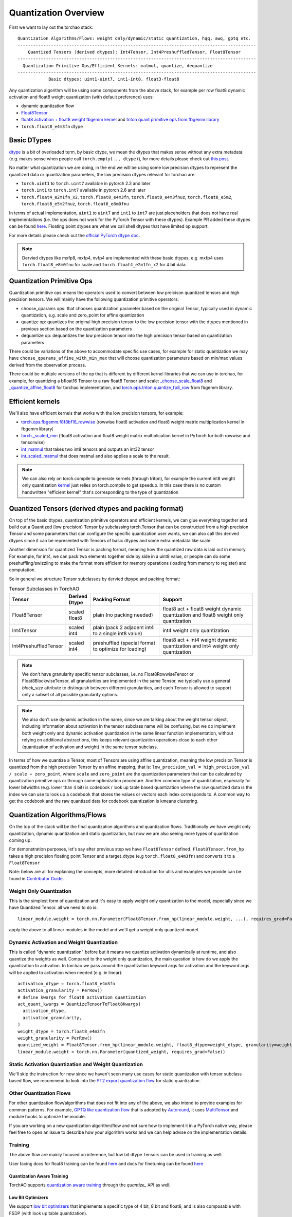Quantization Overview
---------------------

First we want to lay out the torchao stack::

  Quantization Algorithms/Flows: weight only/dynamic/static quantization, hqq, awq, gptq etc.
  ---------------------------------------------------------------------------------------------
      Quantized Tensors (derived dtypes): Int4Tensor, Int4PreshuffledTensor, Float8Tensor
  ---------------------------------------------------------------------------------------------
    Quantization Primitive Ops/Efficient Kernels: matmul, quantize, dequantize
  ---------------------------------------------------------------------------------------------
              Basic dtypes: uint1-uint7, int1-int8, float3-float8


Any quantization algorithm will be using some components from the above stack, for example per row float8 dynamic activation and float8 weight quantization (with default preference) uses:

* dynamic quantization flow
* `Float8Tensor <https://github.com/pytorch/ao/blob/main/torchao/quantization/quantize_/workflows/float8/float8_tensor.py>`__
* `float8 activation + float8 weight fbgemm kernel <https://github.com/pytorch/ao/blob/6cfa47705f60ea614695b52b4b120ac5fd84d1cb/torchao/quantization/quantize_/workflows/float8/float8_tensor.py#L280>`__ and `triton quant primitive ops from fbgemm library <https://github.com/pytorch/ao/blob/6cfa47705f60ea614695b52b4b120ac5fd84d1cb/torchao/quantization/quantize_/workflows/float8/float8_tensor.py#L198>`__
* ``torch.float8_e4m3fn`` dtype

Basic DTypes
~~~~~~~~~~~~
`dtype <https://en.wikipedia.org/wiki/Data_type>`__ is a bit of overloaded term, by basic dtype, we mean the dtypes that makes sense without any extra metadata (e.g. makes sense when people call ``torch.empty(.., dtype)``), for more details please check out `this post <https://dev-discuss.pytorch.org/t/supporting-new-dtypes-in-pytorch/1833>`__.

No matter what quantization we are doing, in the end we will be using some low precision dtypes to represent the quantized data or quantization parameters, the low precision dtypes relevant for torchao are:

* ``torch.uint1`` to ``torch.uint7`` available in pytorch 2.3 and later
* ``torch.int1`` to ``torch.int7`` available in pytorch 2.6 and later
* ``torch.float4_e2m1fn_x2``, ``torch.float8_e4m3fn``, ``torch.float8_e4m3fnuz``, ``torch.float8_e5m2``, ``torch.float8_e5m2fnuz``, ``torch.float8_e8m0fnu``

In terms of actual implementation, ``uint1`` to ``uint7`` and ``int1`` to ``int7`` are just placeholders that does not have real implementations (i.e. the ops does not work for the PyTorch Tensor with these dtypes). Example PR added these dtypes can be found `here <https://github.com/pytorch/pytorch/pull/117208>`__. Floating point dtypes are what we call shell dtypes that have limited op support.

For more details please check out the `official PyTorch dtype doc <https://docs.pytorch.org/docs/main/tensor_attributes.html>`__.

.. note::
   Dervied dtypes like mxfp8, mxfp4, nvfp4 are implemented with these basic dtypes, e.g. mxfp4 uses ``torch.float8_e8m0fnu`` for scale and ``torch.float4_e2m1fn_x2`` for 4 bit data.

Quantization Primitive Ops
~~~~~~~~~~~~~~~~~~~~~~~~~~
Quantization primitive ops means the operators used to convert between low preicison quantized tensors and high precision tensors. We will mainly have the following quantization primitive operators:

* choose_qparams ops: that chooses quantization parameter based on the original Tensor, typically used in dynamic quantization, e.g. scale and zero_point for affine quantization
* quantize op: quantizes the original high precision tensor to the low precision tensor with the dtypes mentioned in previous section based on the quantization parameters
* dequantize op: dequantizes the low precision tensor into the high precision tensor based on quantization parameters

There could be variations of the above to accommodate specific use cases, for example for static quantization we may have ``choose_qparams_affine_with_min_max`` that will choose quantization parameters based on min/max values derived from the observation process.

There could be multiple versions of the op that is different by different kernel libraries that we can use in torchao, for example, for quantizing a bfloat16 Tensor to a raw float8 Tensor and scale: `_choose_scale_float8 <https://github.com/pytorch/ao/blob/6cfa47705f60ea614695b52b4b120ac5fd84d1cb/torchao/quantization/quant_primitives.py#L2183>`__ and `_quantize_affine_float8 <https://github.com/pytorch/ao/blob/6cfa47705f60ea614695b52b4b120ac5fd84d1cb/torchao/quantization/quant_primitives.py#L2282>`__ for torchao implementation, and `torch.ops.triton.quantize_fp8_row <https://github.com/pytorch/ao/blob/6cfa47705f60ea614695b52b4b120ac5fd84d1cb/torchao/quantization/quantize_/workflows/float8/float8_tensor.py#L198C27-L198C60>`__ from fbgemm library.

Efficient kernels
~~~~~~~~~~~~~~~~~
We'll also have efficient kernels that works with the low precision tensors, for example:

* `torch.ops.fbgemm.f8f8bf16_rowwise <https://github.com/pytorch/ao/blob/6cfa47705f60ea614695b52b4b120ac5fd84d1cb/torchao/quantization/quantize_/workflows/float8/float8_tensor.py#L280>`__ (rowwise float8 activation and float8 weight matrix multiplication kernel in fbgemm library)
* `torch._scaled_mm <https://github.com/pytorch/ao/blob/6cfa47705f60ea614695b52b4b120ac5fd84d1cb/torchao/float8/inference.py#L116>`__ (float8 activation and float8 weight matrix multiplication kernel in PyTorch for both rowwise and tensorwise)
* `int_matmul <https://github.com/pytorch/ao/blob/3e9746cf636e39e3c1ec0de6e0ef2e31f75c4c02/torchao/kernel/intmm.py#L90>`__ that takes two int8 tensors and outputs an int32 tensor
* `int_scaled_matmul <https://github.com/pytorch/ao/blob/3e9746cf636e39e3c1ec0de6e0ef2e31f75c4c02/torchao/kernel/intmm.py#L107>`__ that does matmul and also applies a scale to the result.

.. note::
   We can also rely on torch.compile to generate kernels (through triton), for example the current int8 weight only quantization `kernel <https://github.com/pytorch/ao/blob/e283743b3cc4612bb641b88dca3670231724d396/torchao/dtypes/affine_quantized_tensor.py#L1292-L1309>`__ just relies on torch.compile to get speedup. In this case there is no custom handwritten "efficient kernel" that's corresponding to the type of quantization.

Quantized Tensors (derived dtypes and packing format)
~~~~~~~~~~~~~~~~~~~~~~~~~~~~~~~~~~~~~~~~~~~~~~~~~~~~~
On top of the basic dtypes, quantization primitive operators and efficient kernels, we can glue everything together and build out a Quantized (low precision) Tensor by subclassing torch.Tensor that can be constructed from a high precision Tensor and some parameters that can configure the specific quantization user wants, we can also call this derived dtypes since it can be represented with Tensors of basic dtypes and some extra metadata like scale.

Another dimension for quantized Tensor is packing format, meaning how the quantized raw data is laid out in memory. For example, for int4, we can pack two elements together side by side in a uint8 value, or people can do some preshuffling/swizzling to make the format more efficient for memory operations (loading from memory to register) and computation.

So in general we structure Tensor subclasses by dervied dtpype and packing format:

.. list-table:: Tensor Subclasses in TorchAO
   :widths: 20 10 30 40
   :header-rows: 1

   * - Tensor
     - Derived Dtype
     - Packing Format
     - Support
   * - Float8Tensor
     - scaled float8
     - plain (no packing needed)
     - float8 act + float8 weight dynamic quantization and float8 weight only quantization
   * - Int4Tensor
     - scaled int4
     - plain (pack 2 adjacent int4 to a single int8 value)
     - int4 weight only quantization
   * - Int4PreshuffledTensor
     - scaled int4
     - preshuffled (special format to optimize for loading)
     - float8 act + int4 weight dynamic quantization and int4 weight only quantization

.. note::
   We don't have granularity specific tensor subclasses, i.e. no Float8RowwiseTensor or Float8BlockwiseTensor, all granularities are implemented in the same Tensor, we typically use a general `block_size` attribute to distinguish between different granularities, and each Tensor is allowed to support only a subset of all possible granularity options.

.. note::
   We also don't use dynamic activation in the name, since we are talking about the weight tensor object, including information about activation in the tensor subclass name will be confusing, but
   we do implement both weight only and dynamic activation quantization in the same linear function implementation, without relying on additional abstractions, this keeps relevant quantization operations close
   to each other (quantization of activation and weight) in the same tensor subclass.

In terms of how we quantize a Tensor, most of Tensors are using affine quantization, meaning the low precision Tensor is quantized from the high precision Tensor by an affine mapping, that is: ``low_precision_val = high_precision_val / scale + zero_point``, where ``scale`` and ``zero_point`` are the quantization parameters that can be calculated by quantization primitive ops or through some optimization procedure. Another common type of quantization, especially for lower bitwidths (e.g. lower than 4 bit) is codebook / look up table based quantization where the raw quantized data is the index we can use to look up a ``codebook`` that stores the values or vectors each index corresponds to. A common way to get the codebook and the raw quantized data for codebook quantization is kmeans clustering.

Quantization Algorithms/Flows
~~~~~~~~~~~~~~~~~~~~~~~~~~~~~
On the top of the stack will be the final quantization algorithms and quantization flows. Traditionally we have weight only quantization, dynamic quantization and static quantization, but now we are also seeing more types of quantization coming up.

For demonstration purposes, let's say after previous step we have ``Float8Tensor`` defined. ``Float8Tensor.from_hp`` takes a high precision floating point Tensor and a target_dtype (e.g ``torch.float8_e4m3fn``) and converts it to a ``Float8Tensor``

Note: below are all for explaining the concepts, more detailed introduction for utils and examples we provide can be found in `Contributor Guide <contributor_guide.html>`__.

Weight Only Quantization
########################
This is the simplest form of quantization and it's easy to apply weight only quantization to the model, especially since we have Quantized Tensor. all we need to do is::

  linear_module.weight = torch.nn.Parameter(Float8Tensor.from_hp(linear_module.weight, ...), requires_grad=False))

apply the above to all linear modules in the model and we'll get a weight only quantized model.

Dynamic Activation and Weight Quantization
##########################################

This is called "dynamic quantization" before but it means we quantize activation dynamically at runtime, and also quantize the weights as well. Compared to the weight only quantization, the main question is how do we apply the quantization to activation. In torchao we pass around the quantization keyword args for activation and the keyword args will be applied to activation when needed (e.g. in linear)::

  activation_dtype = torch.float8_e4m3fn
  activation_granularity = PerRow()
  # define kwargs for float8 activation quantization
  act_quant_kwargs = QuantizeTensorToFloat8Kwargs(
    activation_dtype,
    activation_granularity,
  )
  weight_dtype = torch.float8_e4m3fn
  weight_granularity = PerRow()
  quantized_weight = Float8Tensor.from_hp(linear_module.weight, float8_dtype=weight_dtype, granularity=weight_granularity, act_quant_kwargs=act_quant_kwargs)
  linear_module.weight = torch.nn.Parameter(quantized_weight, requires_grad=False))

Static Activation Quantization and Weight Quantization
######################################################
We'll skip the instruction for now since we haven't seen many use cases for static quantization with tensor subclass based flow, we recommend to look into the `PT2 export quantization flow <quick_start.html#pytorch-2-export-quantization>`__ for static quantization.

Other Quantization Flows
########################

For other quantization flow/algorithms that does not fit into any of the above, we also intend to provide examples for common patterns. For example, `GPTQ like quantization flow <https://github.com/pytorch/ao/blob/e283743b3cc4612bb641b88dca3670231724d396/tutorials/calibration_flow/gptq_like.py>`__ that is adopted by `Autoround <https://github.com/pytorch/ao/blob/e283743b3cc4612bb641b88dca3670231724d396/torchao/prototype/autoround/README.md>`__, it uses `MultiTensor <https://gist.github.com/HDCharles/a1b575bbf8875f994af8a01b225e1227>`__ and module hooks to optimize the module.

If you are working on a new quantization algorithm/flow and not sure how to implement it in a PyTorch native way, please feel free to open an issue to describe how your algorithm works and we can help advise on the implementation details.

Training
########
The above flow are mainly focused on inference, but low bit dtype Tensors can be used in training as well.

User facing docs for float8 training can be found `here <https://docs.pytorch.org/ao/main/pretraining.html>`__ and docs for finetuning can be found `here <https://docs.pytorch.org/ao/main/finetuning.html>`__

Quantization Aware Training
***************************
TorchAO supports `quantization aware training <https://github.com/pytorch/ao/tree/main/torchao/quantization/qat>`__ through the `quantize_` API as well.


Low Bit Optimizers
******************
We support `low bit optimizers <https://github.com/pytorch/ao/tree/main/torchao/optim>`__ that implements a specific type of 4 bit, 8 bit and float8, and is also composable with FSDP (with look up table quantization).

Quantized Training
******************
We have quantized training prototype in `main/torchao/prototype/quantized_training <https://github.com/pytorch/ao/tree/main/torchao/prototype/quantized_training>`__, and we could extend existing tensor subclasses to support training as well, initial enablement is in progress, but there will be a lot of follow up work needed including making it work for different kernels etc.

You can also checkout the tutorial for `Quantized Training <https://github.com/pytorch/ao/blob/main/tutorials/developer_api_guide/my_trainable_tensor_subclass.py>`__ that talks about how to make a dtype tensor subclass trainable.

Case Study: How float8 dynamic activation and float8 weight quantization works in torchao?
~~~~~~~~~~~~~~~~~~~~~~~~~~~~~~~~~~~~~~~~~~~~~~~~~~~~~~~~~~~~~~~~~~~~~~~~~~~~~~~~~~~~~~~~~~
To connect everything together, here is a more detailed walk through for float8 dynamic activation and float8 weight quantization in torchao (DEFAULT kernel preference, in H100, when fbgemm_gpu_genai library is installed):

Quantization Flow: ``quantize_(model, Float8DynamicActivationFloat8WeightConfig())``
    * What happens: ``linear.weight = torch.nn.Parameter(Float8Tensor.from_hp(linear.weight), requires_grad=False)``
    * quantization primitive ops: ``torch.ops.triton.quantize_fp8_row``
    * quantized Tensor will be ``Float8Tensor``, a quantized tensor with derived dtype of scaled float8

During Model Execution: model(input)
    * ``torch.ops.fbgemm.f8f8bf16_rowwise`` is called on input, raw float8 weight and scale

During Quantization
###################
First we start with the API call: ``quantize_(model, Float8DynamicActivationFloat8WeightConfig())`` what this does is it converts the weights of nn.Linear modules in the model to ``Float8Tensor``, with plain packing format, no packing is required, since we have ``torch.float8_e4m3fn`` that can represent quantized float8 raw data directly without additional operations.

* `quantize_ <https://docs.pytorch.org/ao/main/generated/torchao.quantization.quantize_.html#torchao.quantization.quantize_>`__: the model level API that quantizes the weight of linear by applying the config from user (second argument)
* `Float8DynamicActivationFloat8WeightConfig <https://docs.pytorch.org/ao/main/generated/torchao.quantization.Float8DynamicActivationFloat8WeightConfig.html#torchao.quantization.Float8DynamicActivationFloat8WeightConfig>`__: the config for float8 dynamic activation and float8 weight quantization
  * Calls quantization primitives ops ``torch.ops.triton.quantize_fp8_row`` to quantize a bfloat16 Tensor to float8 raw Tensor and get a scale


During Model Execution
######################

When we run the quantized model ``model(inputs)``, we'll run through the functional linear operator in nn.Linear::

  return F.linear(input, weight, bias)

where input is a ``bfloat16`` Tensor, weight is a ``Float8Tensor``, it calls into a ``__torch_function__`` of the ``Float8Tensor`` subclass, which will end up in an implementation for ``F.linear`` when one of the `input <https://github.com/pytorch/ao/blob/6cfa47705f60ea614695b52b4b120ac5fd84d1cb\/torchao/quantization/quantize_/workflows/float8/float8_tensor.py#L233>`__ is ``Float8Tensor``::

  @implements([torch.nn.functional.linear, aten.linear.default])
  def _(func, types, args, kwargs):
      input_tensor, weight_tensor, bias = (
        args[0],
        args[1],
        args[2] if len(args) > 2 else None,
      )
      # quantizing activation, if `act_quant_kwargs` is specified
      if act_quant_kwargs is not None:
        input_tensor = _choose_quant_func_and_quantize_tensor(
            input_tensor, act_quant_kwargs
        )

      # omitting kernel_preference related code
      # granularity checks, let's say we are doing rowwise quant
      # both input_tensor and weight_tensor will now be Float8Tensor
      xq = input_tensor.qdata.reshape(-1, input_tensor.qdata.shape[-1])
      wq = weight_tensor.qdata.contiguous()
      x_scale = input_tensor.scale
      w_scale = weight_tensor.scale
      res = torch.ops.fbgemm.f8f8bf16_rowwise(
         xq,
         wq,
         x_scale,
         w_scale,
      ).reshape(out_shape)
      return res

The function first quantizes the input to be ``Float8Tensor``, then get the raw float Tensor and scale from both the input and weight Tensor: ``t.qdata``, ``t.scale``, and calls the fbgemm kernel to do the matrix multiplication for float8 dynamic quantization: ``torch.ops.fbgemm.f8f8bf16_rowwise``.

During Save/Load
################

Since ``Float8Tensor`` weight is still a ``torch.Tensor``, save/load works the same way as the original high precision floating point model. See the `serialization doc <serialization.html>`__ for more details.
